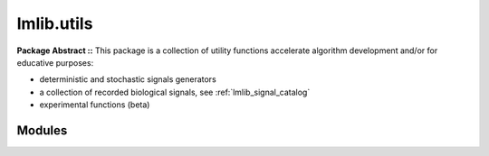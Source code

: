 .. _lmlib.utils:

lmlib.utils
===========


**Package Abstract ::** This package is a collection of utility functions accelerate algorithm development and/or for educative purposes:

- deterministic and stochastic signals generators 
- a collection of recorded biological signals, see :ref:`lmlib_signal_catalog`
- experimental functions (beta) 




Modules
-------

.. autosummary::
   :toctree: _autosummary
   :template: module
   
   lmlib.utils.generator
   lmlib.utils.beta 







   











